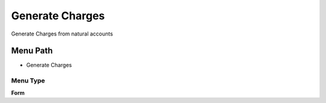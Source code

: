 
.. _functional-guide/menu/menu-generate-charges:

================
Generate Charges
================

Generate Charges from natural accounts

Menu Path
=========


* Generate Charges

Menu Type
---------
\ **Form**\ 

